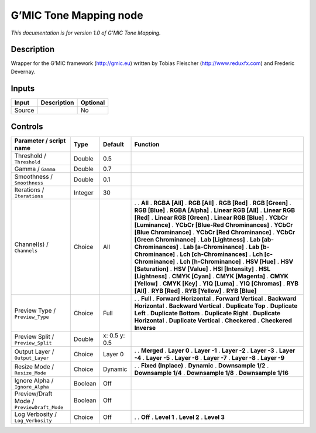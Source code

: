 .. _eu.gmic.ToneMapping:

G’MIC Tone Mapping node
=======================

*This documentation is for version 1.0 of G’MIC Tone Mapping.*

Description
-----------

Wrapper for the G’MIC framework (http://gmic.eu) written by Tobias Fleischer (http://www.reduxfx.com) and Frederic Devernay.

Inputs
------

====== =========== ========
Input  Description Optional
====== =========== ========
Source             No
====== =========== ========

Controls
--------

.. tabularcolumns:: |>{\raggedright}p{0.2\columnwidth}|>{\raggedright}p{0.06\columnwidth}|>{\raggedright}p{0.07\columnwidth}|p{0.63\columnwidth}|

.. cssclass:: longtable

========================================== ======= ============= ===================================
Parameter / script name                    Type    Default       Function
========================================== ======= ============= ===================================
Threshold / ``Threshold``                  Double  0.5            
Gamma / ``Gamma``                          Double  0.7            
Smoothness / ``Smoothness``                Double  0.1            
Iterations / ``Iterations``                Integer 30             
Channel(s) / ``Channels``                  Choice  All           .  
                                                                 . **All**
                                                                 . **RGBA [All]**
                                                                 . **RGB [All]**
                                                                 . **RGB [Red]**
                                                                 . **RGB [Green]**
                                                                 . **RGB [Blue]**
                                                                 . **RGBA [Alpha]**
                                                                 . **Linear RGB [All]**
                                                                 . **Linear RGB [Red]**
                                                                 . **Linear RGB [Green]**
                                                                 . **Linear RGB [Blue]**
                                                                 . **YCbCr [Luminance]**
                                                                 . **YCbCr [Blue-Red Chrominances]**
                                                                 . **YCbCr [Blue Chrominance]**
                                                                 . **YCbCr [Red Chrominance]**
                                                                 . **YCbCr [Green Chrominance]**
                                                                 . **Lab [Lightness]**
                                                                 . **Lab [ab-Chrominances]**
                                                                 . **Lab [a-Chrominance]**
                                                                 . **Lab [b-Chrominance]**
                                                                 . **Lch [ch-Chrominances]**
                                                                 . **Lch [c-Chrominance]**
                                                                 . **Lch [h-Chrominance]**
                                                                 . **HSV [Hue]**
                                                                 . **HSV [Saturation]**
                                                                 . **HSV [Value]**
                                                                 . **HSI [Intensity]**
                                                                 . **HSL [Lightness]**
                                                                 . **CMYK [Cyan]**
                                                                 . **CMYK [Magenta]**
                                                                 . **CMYK [Yellow]**
                                                                 . **CMYK [Key]**
                                                                 . **YIQ [Luma]**
                                                                 . **YIQ [Chromas]**
                                                                 . **RYB [All]**
                                                                 . **RYB [Red]**
                                                                 . **RYB [Yellow]**
                                                                 . **RYB [Blue]**
Preview Type / ``Preview_Type``            Choice  Full          .  
                                                                 . **Full**
                                                                 . **Forward Horizontal**
                                                                 . **Forward Vertical**
                                                                 . **Backward Horizontal**
                                                                 . **Backward Vertical**
                                                                 . **Duplicate Top**
                                                                 . **Duplicate Left**
                                                                 . **Duplicate Bottom**
                                                                 . **Duplicate Right**
                                                                 . **Duplicate Horizontal**
                                                                 . **Duplicate Vertical**
                                                                 . **Checkered**
                                                                 . **Checkered Inverse**
Preview Split / ``Preview_Split``          Double  x: 0.5 y: 0.5  
Output Layer / ``Output_Layer``            Choice  Layer 0       .  
                                                                 . **Merged**
                                                                 . **Layer 0**
                                                                 . **Layer -1**
                                                                 . **Layer -2**
                                                                 . **Layer -3**
                                                                 . **Layer -4**
                                                                 . **Layer -5**
                                                                 . **Layer -6**
                                                                 . **Layer -7**
                                                                 . **Layer -8**
                                                                 . **Layer -9**
Resize Mode / ``Resize_Mode``              Choice  Dynamic       .  
                                                                 . **Fixed (Inplace)**
                                                                 . **Dynamic**
                                                                 . **Downsample 1/2**
                                                                 . **Downsample 1/4**
                                                                 . **Downsample 1/8**
                                                                 . **Downsample 1/16**
Ignore Alpha / ``Ignore_Alpha``            Boolean Off            
Preview/Draft Mode / ``PreviewDraft_Mode`` Boolean Off            
Log Verbosity / ``Log_Verbosity``          Choice  Off           .  
                                                                 . **Off**
                                                                 . **Level 1**
                                                                 . **Level 2**
                                                                 . **Level 3**
========================================== ======= ============= ===================================
